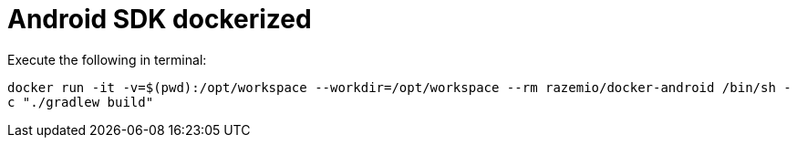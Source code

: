 = Android SDK dockerized

Execute the following in terminal:

`docker run -it -v=$(pwd):/opt/workspace --workdir=/opt/workspace --rm razemio/docker-android  /bin/sh -c "./gradlew build"`
